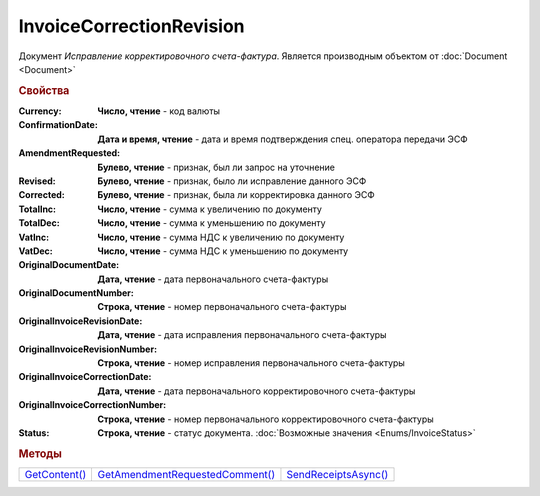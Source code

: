 ﻿InvoiceCorrectionRevision
=========================

Документ *Исправление корректировочного счета-фактура*.
Является производным объектом от :doc:`Document <Document>`


.. rubric:: Свойства

:Currency:
  **Число, чтение** - код валюты

:ConfirmationDate:
  **Дата и время, чтение** - дата и время подтверждения спец. оператора передачи ЭСФ

:AmendmentRequested:
  **Булево, чтение** - признак, был ли запрос на уточнение

:Revised:
  **Булево, чтение** - признак, было ли исправление данного ЭСФ

:Corrected:
  **Булево, чтение** - признак, была ли корректировка данного ЭСФ

:TotalInc:
  **Число, чтение** - сумма к увеличению по документу

:TotalDec:
  **Число, чтение** - сумма к уменьшению по документу

:VatInc:
  **Число, чтение** - сумма НДС к увеличению по документу

:VatDec:
  **Число, чтение** - сумма НДС к уменьшению по документу

:OriginalDocumentDate:
  **Дата, чтение** - дата первоначального счета-фактуры

:OriginalDocumentNumber:
  **Строка, чтение** - номер первоначального счета-фактуры

:OriginalInvoiceRevisionDate:
  **Дата, чтение** - дата исправления первоначального счета-фактуры

:OriginalInvoiceRevisionNumber:
  **Строка, чтение** - номер исправления первоначального счета-фактуры

:OriginalInvoiceCorrectionDate:
  **Дата, чтение** - дата первоначального корректировочного счета-фактуры

:OriginalInvoiceCorrectionNumber:
  **Строка, чтение** - номер первоначального корректировочного счета-фактуры

:Status:
  **Строка, чтение** - статус документа. :doc:`Возможные значения <Enums/InvoiceStatus>`


.. rubric:: Методы

+-----------------------------------------+-----------------------------------------------------------+------------------------------------------------+
| |InvoiceCorrectionRevision-GetContent|_ | |InvoiceCorrectionRevision-GetAmendmentRequestedComment|_ | |InvoiceCorrectionRevision-SendReceiptsAsync|_ |
+-----------------------------------------+-----------------------------------------------------------+------------------------------------------------+

.. |InvoiceCorrectionRevision-GetContent| replace:: GetContent()
.. |InvoiceCorrectionRevision-GetAmendmentRequestedComment| replace:: GetAmendmentRequestedComment()
.. |InvoiceCorrectionRevision-SendReceiptsAsync| replace:: SendReceiptsAsync()



.. _InvoiceCorrectionRevision-GetContent:
.. method:: InvoiceCorrectionRevision.GetContent()

  Возвращает :doc:`представление контента <InvoiceCorrectionContent>` исправления корректировочного счета-фактуры

  .. deprecated:: 5.27.0
    Используйте :meth:`Document.GetDynamicContent`



.. _InvoiceCorrectionRevision-GetAmendmentRequestedComment:
.. method:: InvoiceCorrectionRevision.GetAmendmentRequestedComment()

  Возвращает комментарий к уведомлению об уточнении

  .. deprecated:: 5.20.3
    Используйте Используйте :meth:`Document.GetAnyComment` с типом ``AmendmentComment``



.. _InvoiceCorrectionRevision-SendReceiptsAsync:
.. method:: InvoiceCorrectionRevision.SendReceiptsAsync()

  Асинхронно формирует и подписывает документы по :doc:`регламентному документообороту счетов-фактур <../HowTo/HowTo_invoice_docflow>`. Возвращает :doc:`AsyncResult` с булевым типом результата
